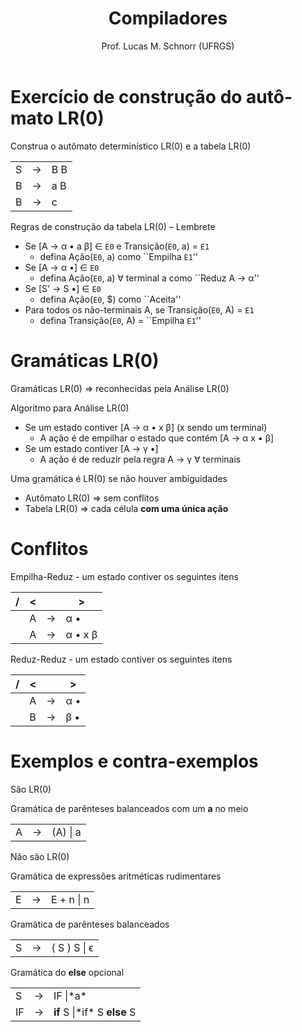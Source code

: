 # -*- coding: utf-8 -*-
# -*- mode: org -*-
#+startup: beamer overview indent
#+LANGUAGE: pt-br
#+TAGS: noexport(n)
#+EXPORT_EXCLUDE_TAGS: noexport
#+EXPORT_SELECT_TAGS: export

#+Title: Compiladores
#+Author: Prof. Lucas M. Schnorr (UFRGS)
#+Date: \copyleft

#+LaTeX_CLASS: beamer
#+LaTeX_CLASS_OPTIONS: [xcolor=dvipsnames, aspectratio=169, presentation]
#+OPTIONS: title:nil H:1 num:t toc:nil \n:nil @:t ::t |:t ^:t -:t f:t *:t <:t
#+LATEX_HEADER: \input{../org-babel.tex}

#+latex: \newcommand{\mytitle}{Gramáticas LR(0)}
#+latex: \mytitleslide

* Exercício de construção do autômato LR(0)
#+BEGIN_CENTER
Construa o autômato determinístico LR(0) e a tabela LR(0)
#+END_CENTER

| S | \rightarrow | B B |
| B | \rightarrow | a B |
| B | \rightarrow | c   |

#+latex: \vfill
Regras de construção da tabela LR(0) -- Lembrete
+ Se [A \rightarrow \alpha \bullet a \beta] \in =E0= e Transição(=E0=, a) = =E1=
  + defina Ação(=E0=, a) como ``Empilha =E1=''
+ Se [A \rightarrow \alpha \bullet] \in =E0=
  + defina Ação(=E0=, a) \forall terminal a como ``Reduz A \rightarrow \alpha''
+ Se [S' \rightarrow S \bullet] \in =E0=
  + defina Ação(=E0=, $) como ``Aceita''
+ Para todos os não-terminais A, se Transição(=E0=, A) = =E1=
  + defina Transição(=E0=, A) = ``Empilha =E1=''

* Gramáticas LR(0)
Gramáticas LR(0) \Rightarrow reconhecidas pela Análise LR(0)
#+latex: \vfill\pause
Algoritmo para Análise LR(0)
+ Se um estado contiver [A \rightarrow \alpha \bullet \alert{x} \beta] (\alert{x} sendo um terminal)
  + A ação é de empilhar o estado que contém [A \rightarrow \alpha \alert{x} \bullet \beta] 
+ Se um estado contiver [A \rightarrow \gamma \bullet]
  + A ação é de reduzir pela regra A \rightarrow \gamma \forall terminais
#+latex: \vfill\pause
Uma gramática é LR(0) se não houver ambiguidades
+ Autômato LR(0) \Rightarrow sem conflitos
+ Tabela LR(0) \Rightarrow cada célula *com uma única ação*
* Conflitos
Empilha-Reduz - um estado contiver os seguintes itens
| / | < |   | >       |
|---+---+---+---------|
|   | A | \rightarrow | \alpha \bullet     |
|   | A | \rightarrow | \alpha \bullet x \beta |
|---+---+---+---------|
Reduz-Reduz - um estado contiver os seguintes itens
| / | < |   | >   |
|---+---+---+-----|
|   | A | \rightarrow | \alpha \bullet |
|   | B | \rightarrow | \beta \bullet |
|---+---+---+-----|
* Exemplos e contra-exemplos

São LR(0)

#+BEGIN_CENTER
Gramática de parênteses balanceados com um *a* no meio
#+END_CENTER
| A | \rightarrow | (A) \vert a |
#+latex: \vfill

Não são LR(0)

#+BEGIN_CENTER
Gramática de expressões aritméticas rudimentares
#+END_CENTER
| E | \rightarrow | E + n \vert n |

#+BEGIN_CENTER
Gramática de parênteses balanceados
#+END_CENTER
| S | \rightarrow | ( S ) S \vert \epsilon |


#+BEGIN_CENTER
Gramática do *else* opcional
#+END_CENTER
| S  | \rightarrow | IF \vert *a*                 |
| IF | \rightarrow | *if* S \vert *if* S *else* S |


